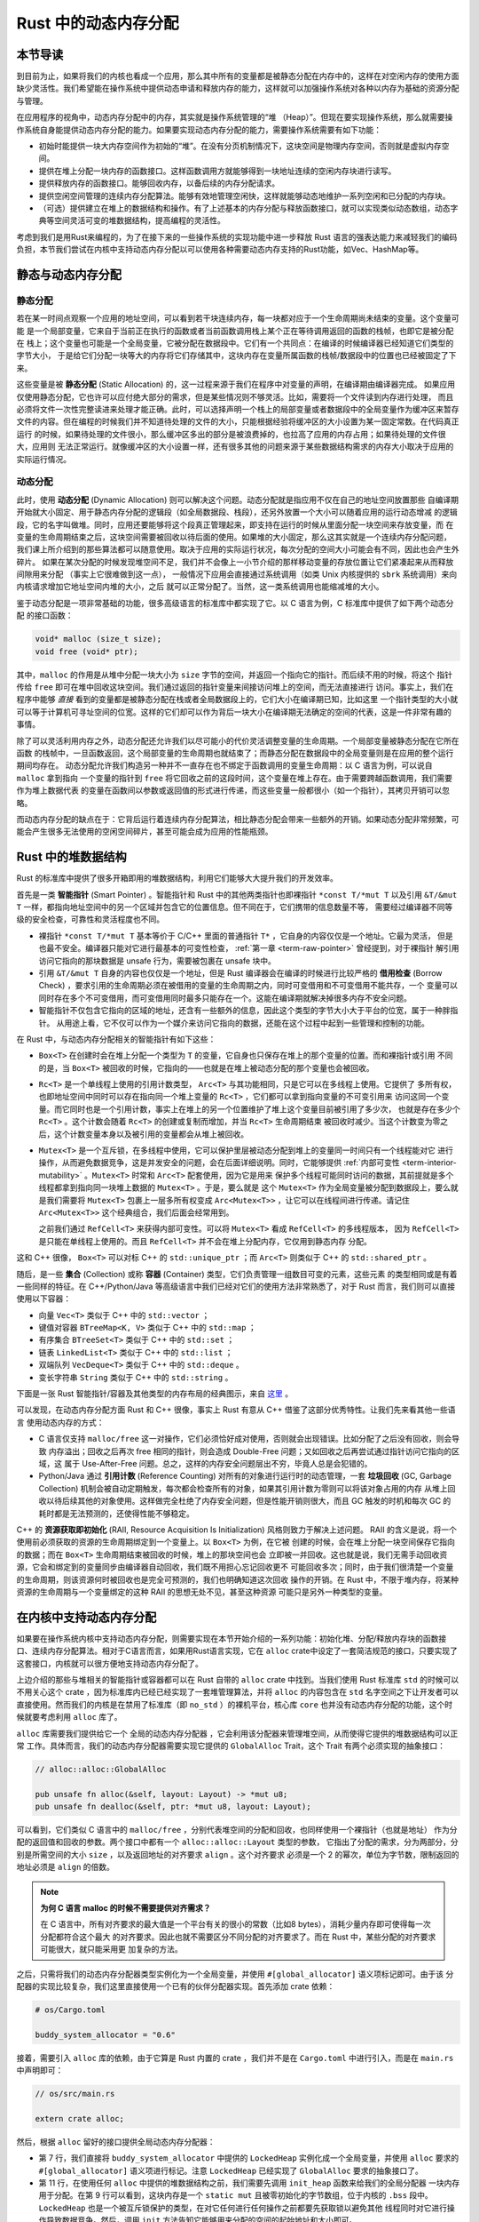 Rust 中的动态内存分配
========================================================


**本节导读**
--------------------------


到目前为止，如果将我们的内核也看成一个应用，那么其中所有的变量都是被静态分配在内存中的，这样在对空闲内存的使用方面缺少灵活性。我们希望能在操作系统中提供动态申请和释放内存的能力，这样就可以加强操作系统对各种以内存为基础的资源分配与管理。

在应用程序的视角中，动态内存分配中的内存，其实就是操作系统管理的“堆 （Heap）”。但现在要实现操作系统，那么就需要操作系统自身能提供动态内存分配的能力。如果要实现动态内存分配的能力，需要操作系统需要有如下功能：

- 初始时能提供一块大内存空间作为初始的“堆”。在没有分页机制情况下，这块空间是物理内存空间，否则就是虚拟内存空间。
- 提供在堆上分配一块内存的函数接口。这样函数调用方就能够得到一块地址连续的空闲内存块进行读写。
- 提供释放内存的函数接口。能够回收内存，以备后续的内存分配请求。
- 提供空闲空间管理的连续内存分配算法。能够有效地管理空闲快，这样就能够动态地维护一系列空闲和已分配的内存块。
- （可选）提供建立在堆上的数据结构和操作。有了上述基本的内存分配与释放函数接口，就可以实现类似动态数组，动态字典等空间灵活可变的堆数据结构，提高编程的灵活性。

考虑到我们是用Rust来编程的，为了在接下来的一些操作系统的实现功能中进一步释放 Rust 语言的强表达能力来减轻我们的编码负担，本节我们尝试在内核中支持动态内存分配以可以使用各种需要动态内存支持的Rust功能，如Vec、HashMap等。

..  note::

  


静态与动态内存分配
----------------------------------------------


静态分配
^^^^^^^^^^^^^^^^^^^^^^^^^


若在某一时间点观察一个应用的地址空间，可以看到若干块连续内存，每一块都对应于一个生命周期尚未结束的变量。这个变量可能
是一个局部变量，它来自于当前正在执行的函数或者当前函数调用栈上某个正在等待调用返回的函数的栈帧，也即它是被分配在
栈上；这个变量也可能是一个全局变量，它被分配在数据段中。它们有一个共同点：在编译的时候编译器已经知道它们类型的字节大小，
于是给它们分配一块等大的内存将它们存储其中，这块内存在变量所属函数的栈帧/数据段中的位置也已经被固定了下来。

.. _term-static-allocation:

这些变量是被 **静态分配** (Static Allocation) 的，这一过程来源于我们在程序中对变量的声明，在编译期由编译器完成。
如果应用仅使用静态分配，它也许可以应付绝大部分的需求，但是某些情况则不够灵活。比如，需要将一个文件读到内存进行处理，
而且必须将文件一次性完整读进来处理才能正确。此时，可以选择声明一个栈上的局部变量或者数据段中的全局变量作为缓冲区来暂存
文件的内容。但在编程的时候我们并不知道待处理的文件的大小，只能根据经验将缓冲区的大小设置为某一固定常数。在代码真正运行
的时候，如果待处理的文件很小，那么缓冲区多出的部分是被浪费掉的，也拉高了应用的内存占用；如果待处理的文件很大，应用则
无法正常运行。就像缓冲区的大小设置一样，还有很多其他的问题来源于某些数据结构需求的内存大小取决于应用的实际运行情况。


动态分配
^^^^^^^^^^^^^^^^^^^^^^^^^


.. _term-dynamic-allocation:

此时，使用 **动态分配** (Dynamic Allocation) 则可以解决这个问题。动态分配就是指应用不仅在自己的地址空间放置那些
自编译期开始就大小固定、用于静态内存分配的逻辑段（如全局数据段、栈段），还另外放置一个大小可以随着应用的运行动态增减
的逻辑段，它的名字叫做堆。同时，应用还要能够将这个段真正管理起来，即支持在运行的时候从里面分配一块空间来存放变量，而
在变量的生命周期结束之后，这块空间需要被回收以待后面的使用。如果堆的大小固定，那么这其实就是一个连续内存分配问题，
我们课上所介绍到的那些算法都可以随意使用。取决于应用的实际运行状况，每次分配的空间大小可能会有不同，因此也会产生外碎片。
如果在某次分配的时候发现堆空间不足，我们并不会像上一小节介绍的那样移动变量的存放位置让它们紧凑起来从而释放间隙用来分配
（事实上它很难做到这一点），
一般情况下应用会直接通过系统调用（如类 Unix 内核提供的 ``sbrk`` 系统调用）来向内核请求增加它地址空间内堆的大小，之后
就可以正常分配了。当然，这一类系统调用也能缩减堆的大小。

鉴于动态分配是一项非常基础的功能，很多高级语言的标准库中都实现了它。以 C 语言为例，C 标准库中提供了如下两个动态分配
的接口函数：

.. code-block:: c

    void* malloc (size_t size);
    void free (void* ptr);

其中，``malloc`` 的作用是从堆中分配一块大小为 ``size`` 字节的空间，并返回一个指向它的指针。而后续不用的时候，将这个
指针传给 ``free`` 即可在堆中回收这块空间。我们通过返回的指针变量来间接访问堆上的空间，而无法直接进行
访问。事实上，我们在程序中能够 *直接* 看到的变量都是被静态分配在栈或者全局数据段上的，它们大小在编译期已知，比如这里
一个指针类型的大小就可以等于计算机可寻址空间的位宽。这样的它们却可以作为背后一块大小在编译期无法确定的空间的代表，这是一件非常有趣的
事情。

除了可以灵活利用内存之外，动态分配还允许我们以尽可能小的代价灵活调整变量的生命周期。一个局部变量被静态分配在它所在函数
的栈帧中，一旦函数返回，这个局部变量的生命周期也就结束了；而静态分配在数据段中的全局变量则是在应用的整个运行期间均存在。
动态分配允许我们构造另一种并不一直存在也不绑定于函数调用的变量生命周期：以 C 语言为例，可以说自 ``malloc`` 拿到指向
一个变量的指针到 ``free`` 将它回收之前的这段时间，这个变量在堆上存在。由于需要跨越函数调用，我们需要作为堆上数据代表
的变量在函数间以参数或返回值的形式进行传递，而这些变量一般都很小（如一个指针），其拷贝开销可以忽略。

而动态内存分配的缺点在于：它背后运行着连续内存分配算法，相比静态分配会带来一些额外的开销。如果动态分配非常频繁，可能会产生很多无法使用的空闲空间碎片，甚至可能会成为应用的性能瓶颈。

.. _rust-heap-data-structures:

Rust 中的堆数据结构
------------------------------------------------

Rust 的标准库中提供了很多开箱即用的堆数据结构，利用它们能够大大提升我们的开发效率。

.. _term-smart-pointer:

首先是一类 **智能指针** (Smart Pointer) 。智能指针和 Rust 中的其他两类指针也即裸指针 ``*const T/*mut T`` 
以及引用 ``&T/&mut T`` 一样，都指向地址空间中的另一个区域并包含它的位置信息。但不同在于，它们携带的信息数量不等，
需要经过编译器不同等级的安全检查，可靠性和灵活程度也不同。

.. _term-borrow-check:

- 裸指针 ``*const T/*mut T`` 基本等价于 C/C++ 里面的普通指针 ``T*`` ，它自身的内容仅仅是一个地址。它最为灵活，
  但是也最不安全。编译器只能对它进行最基本的可变性检查， :ref:`第一章 <term-raw-pointer>` 曾经提到，对于裸指针
  解引用访问它指向的那块数据是 unsafe 行为，需要被包裹在 unsafe 块中。
- 引用 ``&T/&mut T`` 自身的内容也仅仅是一个地址，但是 Rust 编译器会在编译的时候进行比较严格的 **借用检查** 
  (Borrow Check) ，要求引用的生命周期必须在被借用的变量的生命周期之内，同时可变借用和不可变借用不能共存，一个
  变量可以同时存在多个不可变借用，而可变借用同时最多只能存在一个。这能在编译期就解决掉很多内存不安全问题。
- 智能指针不仅包含它指向的区域的地址，还含有一些额外的信息，因此这个类型的字节大小大于平台的位宽，属于一种胖指针。
  从用途上看，它不仅可以作为一个媒介来访问它指向的数据，还能在这个过程中起到一些管理和控制的功能。

在 Rust 中，与动态内存分配相关的智能指针有如下这些：

- ``Box<T>`` 在创建时会在堆上分配一个类型为 ``T`` 的变量，它自身也只保存在堆上的那个变量的位置。而和裸指针或引用
  不同的是，当 ``Box<T>`` 被回收的时候，它指向的——也就是在堆上被动态分配的那个变量也会被回收。
- ``Rc<T>`` 是一个单线程上使用的引用计数类型， ``Arc<T>`` 与其功能相同，只是它可以在多线程上使用。它提供了
  多所有权，也即地址空间中同时可以存在指向同一个堆上变量的 ``Rc<T>`` ，它们都可以拿到指向变量的不可变引用来
  访问这同一个变量。而它同时也是一个引用计数，事实上在堆上的另一个位置维护了堆上这个变量目前被引用了多少次，
  也就是存在多少个 ``Rc<T>`` 。这个计数会随着 ``Rc<T>`` 的创建或复制而增加，并当 ``Rc<T>`` 生命周期结束
  被回收时减少。当这个计数变为零之后，这个计数变量本身以及被引用的变量都会从堆上被回收。
- ``Mutex<T>`` 是一个互斥锁，在多线程中使用，它可以保护里层被动态分配到堆上的变量同一时间只有一个线程能对它
  进行操作，从而避免数据竞争，这是并发安全的问题，会在后面详细说明。同时，它能够提供 
  :ref:`内部可变性 <term-interior-mutability>` 。``Mutex<T>`` 时常和 ``Arc<T>`` 配套使用，因为它是用来
  保护多个线程可能同时访问的数据，其前提就是多个线程都拿到指向同一块堆上数据的 ``Mutex<T>`` 。于是，要么就是
  这个 ``Mutex<T>`` 作为全局变量被分配到数据段上，要么就是我们需要将 ``Mutex<T>`` 包裹上一层多所有权变成 
  ``Arc<Mutex<T>>`` ，让它可以在线程间进行传递。请记住 ``Arc<Mutex<T>>`` 这个经典组合，我们后面会经常用到。

  之前我们通过 ``RefCell<T>`` 来获得内部可变性。可以将 ``Mutex<T>`` 看成 ``RefCell<T>`` 的多线程版本，
  因为 ``RefCell<T>`` 是只能在单线程上使用的。而且 ``RefCell<T>`` 并不会在堆上分配内存，它仅用到静态内存
  分配。 

这和 C++ 很像， ``Box<T>`` 可以对标 C++ 的 ``std::unique_ptr`` ；而 ``Arc<T>`` 则类似于 C++ 的 
``std::shared_ptr`` 。

.. _term-collection:
.. _term-container:

随后，是一些 **集合** (Collection) 或称 **容器** (Container) 类型，它们负责管理一组数目可变的元素，这些元素
的类型相同或是有着一些同样的特征。在 C++/Python/Java 等高级语言中我们已经对它们的使用方法非常熟悉了，对于 
Rust 而言，我们则可以直接使用以下容器：

- 向量 ``Vec<T>`` 类似于 C++ 中的 ``std::vector`` ；
- 键值对容器 ``BTreeMap<K, V>`` 类似于 C++ 中的 ``std::map`` ；
- 有序集合 ``BTreeSet<T>`` 类似于 C++ 中的 ``std::set`` ；
- 链表 ``LinkedList<T>`` 类似于 C++ 中的 ``std::list`` ；
- 双端队列 ``VecDeque<T>`` 类似于 C++ 中的 ``std::deque`` 。
- 变长字符串 ``String`` 类似于 C++ 中的 ``std::string`` 。

下面是一张 Rust 智能指针/容器及其他类型的内存布局的经典图示，来自 
`这里 <https://docs.google.com/presentation/d/1q-c7UAyrUlM-eZyTo1pd8SZ0qwA_wYxmPZVOQkoDmH4/edit#slide=id.p>`_ 。

.. image:: rust-containers.png

可以发现，在动态内存分配方面 Rust 和 C++ 很像，事实上 Rust 有意从 C++ 借鉴了这部分优秀特性。让我们先来看其他一些语言
使用动态内存的方式：

.. _term-reference-counting:
.. _term-garbage-collection:

- C 语言仅支持 ``malloc/free`` 这一对操作，它们必须恰好成对使用，否则就会出现错误。比如分配了之后没有回收，则会导致
  内存溢出；回收之后再次 free 相同的指针，则会造成 Double-Free 问题；又如回收之后再尝试通过指针访问它指向的区域，这
  属于 Use-After-Free 问题。总之，这样的内存安全问题层出不穷，毕竟人总是会犯错的。
- Python/Java 通过 **引用计数** (Reference Counting) 对所有的对象进行运行时的动态管理，一套 **垃圾回收** 
  (GC, Garbage Collection) 机制会被自动定期触发，每次都会检查所有的对象，如果其引用计数为零则可以将该对象占用的内存
  从堆上回收以待后续其他的对象使用。这样做完全杜绝了内存安全问题，但是性能开销则很大，而且 GC 触发的时机和每次 GC 的
  耗时都是无法预测的，还使得性能不够稳定。

.. _term-raii:

C++ 的 **资源获取即初始化** (RAII, Resource Acquisition Is Initialization) 风格则致力于解决上述问题。
RAII 的含义是说，将一个使用前必须获取的资源的生命周期绑定到一个变量上。以 ``Box<T>`` 为例，在它被
创建的时候，会在堆上分配一块空间保存它指向的数据；而在 ``Box<T>`` 生命周期结束被回收的时候，堆上的那块空间也会
立即被一并回收。这也就是说，我们无需手动回收资源，它会和绑定到的变量同步由编译器自动回收，我们既不用担心忘记回收更不
可能回收多次；同时，由于我们很清楚一个变量的生命周期，则该资源何时被回收也是完全可预测的，我们也明确知道这次回收
操作的开销。在 Rust 中，不限于堆内存，将某种资源的生命周期与一个变量绑定的这种 RAII 的思想无处不见，甚至这种资源
可能只是另外一种类型的变量。


在内核中支持动态内存分配
--------------------------------------------------------

如果要在操作系统内核中支持动态内存分配，则需要实现在本节开始介绍的一系列功能：初始化堆、分配/释放内存块的函数接口、连续内存分配算法。相对于C语言而言，如果用Rust语言实现，它在 ``alloc`` crate中设定了一套简洁规范的接口，只要实现了这套接口，内核就可以很方便地支持动态内存分配了。

上边介绍的那些与堆相关的智能指针或容器都可以在 Rust 自带的 ``alloc`` crate 中找到。当我们使用 Rust 标准库 
``std`` 的时候可以不用关心这个 crate ，因为标准库内已经已经实现了一套堆管理算法，并将 ``alloc`` 的内容包含在 
``std`` 名字空间之下让开发者可以直接使用。然而我们的内核是在禁用了标准库（即 ``no_std`` ）的裸机平台，核心库 
``core`` 也并没有动态内存分配的功能，这个时候就要考虑利用 ``alloc`` 库了。 

``alloc`` 库需要我们提供给它一个 ``全局的动态内存分配器`` ，它会利用该分配器来管理堆空间，从而使得它提供的堆数据结构可以正常
工作。具体而言，我们的动态内存分配器需要实现它提供的 ``GlobalAlloc`` Trait，这个 Trait 有两个必须实现的抽象接口：

.. code-block:: rust
    
    // alloc::alloc::GlobalAlloc

    pub unsafe fn alloc(&self, layout: Layout) -> *mut u8;
    pub unsafe fn dealloc(&self, ptr: *mut u8, layout: Layout);

可以看到，它们类似 C 语言中的 ``malloc/free`` ，分别代表堆空间的分配和回收，也同样使用一个裸指针（也就是地址）
作为分配的返回值和回收的参数。两个接口中都有一个 ``alloc::alloc::Layout`` 类型的参数， 
它指出了分配的需求，分为两部分，分别是所需空间的大小 ``size`` ，以及返回地址的对齐要求 ``align`` 。这个对齐要求
必须是一个 2 的幂次，单位为字节数，限制返回的地址必须是 ``align`` 的倍数。

.. note::

    **为何 C 语言 malloc 的时候不需要提供对齐需求？**

    在 C 语言中，所有对齐要求的最大值是一个平台有关的很小的常数（比如8 bytes），消耗少量内存即可使得每一次分配都符合这个最大
    的对齐要求。因此也就不需要区分不同分配的对齐要求了。而在 Rust 中，某些分配的对齐要求可能很大，就只能采用更
    加复杂的方法。

之后，只需将我们的动态内存分配器类型实例化为一个全局变量，并使用 ``#[global_allocator]`` 语义项标记即可。由于该
分配器的实现比较复杂，我们这里直接使用一个已有的伙伴分配器实现。首先添加 crate 依赖：

.. code-block:: toml

    # os/Cargo.toml

    buddy_system_allocator = "0.6"

接着，需要引入 ``alloc`` 库的依赖，由于它算是 Rust 内置的 crate ，我们并不是在 ``Cargo.toml`` 中进行引入，而是在 
``main.rs`` 中声明即可：

.. code-block:: rust

    // os/src/main.rs

    extern crate alloc;

然后，根据 ``alloc`` 留好的接口提供全局动态内存分配器：

.. code-block:: rust
    :linenos:

    // os/src/mm/heap_allocator.rs

    use buddy_system_allocator::LockedHeap;
    use crate::config::KERNEL_HEAP_SIZE;

    #[global_allocator]
    static HEAP_ALLOCATOR: LockedHeap = LockedHeap::empty();

    static mut HEAP_SPACE: [u8; KERNEL_HEAP_SIZE] = [0; KERNEL_HEAP_SIZE];

    pub fn init_heap() {
        unsafe {
            HEAP_ALLOCATOR
                .lock()
                .init(HEAP_SPACE.as_ptr() as usize, KERNEL_HEAP_SIZE);
        }
    }

- 第 7 行，我们直接将 ``buddy_system_allocator`` 中提供的 ``LockedHeap`` 实例化成一个全局变量，并使用 
  ``alloc`` 要求的 ``#[global_allocator]`` 语义项进行标记。注意 ``LockedHeap`` 已经实现了 ``GlobalAlloc`` 
  要求的抽象接口了。
- 第 11 行，在使用任何 ``alloc`` 中提供的堆数据结构之前，我们需要先调用 ``init_heap`` 函数来给我们的全局分配器
  一块内存用于分配。在第 9 行可以看到，这块内存是一个 ``static mut`` 且被零初始化的字节数组，位于内核的 
  ``.bss`` 段中。 ``LockedHeap`` 也是一个被互斥锁保护的类型，在对它任何进行任何操作之前都要先获取锁以避免其他
  线程同时对它进行操作导致数据竞争。然后，调用 ``init`` 方法告知它能够用来分配的空间的起始地址和大小即可。

我们还需要处理动态内存分配失败的情形，在这种情况下我们直接 panic ：

.. code-block:: rust

  // os/src/main.rs

  #![feature(alloc_error_handler)]

  // os/src/mm/heap_allocator.rs

  #[alloc_error_handler]
  pub fn handle_alloc_error(layout: core::alloc::Layout) -> ! {
      panic!("Heap allocation error, layout = {:?}", layout);
  }

最后，让我们尝试一下动态内存分配吧！

.. chyyuu 如何尝试？??

.. code-block:: rust
    :linenos:

    // os/src/mm/heap_allocator.rs

    #[allow(unused)]
    pub fn heap_test() {
        use alloc::boxed::Box;
        use alloc::vec::Vec;
        extern "C" {
            fn sbss();
            fn ebss();
        }
        let bss_range = sbss as usize..ebss as usize;
        let a = Box::new(5);
        assert_eq!(*a, 5);
        assert!(bss_range.contains(&(a.as_ref() as *const _ as usize)));
        drop(a);
        let mut v: Vec<usize> = Vec::new();
        for i in 0..500 {
            v.push(i);
        }
        for i in 0..500 {
            assert_eq!(v[i], i);
        }
        assert!(bss_range.contains(&(v.as_ptr() as usize)));
        drop(v);
        println!("heap_test passed!");
    }

其中分别使用智能指针 ``Box<T>`` 和向量 ``Vec<T>`` 在堆上分配数据并管理它们，通过 ``as_ref`` 和 ``as_ptr`` 
方法可以分别看到它们指向的数据的位置，能够确认它们的确在 ``.bss`` 段的堆上。

.. note::

    本节部分内容参考自 `BlogOS 的相关章节 <https://os.phil-opp.com/heap-allocation/>`_ 。
